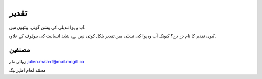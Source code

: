 تقدیر
======
آب و ہوا تبدیلی کی پیشن گونی، پیٹھوں میں.

کیوں تقدیر کا نام دے دے؟ کیونکہ آب وہ ہوا کی تبدیلی میں تقدیر بلکل کوئی نہیں ہے، شاید انسانیت کی بیوکوف کے علاوہ.


مصنفین
-------
ژولئں ملر
julien.malard@mail.mcgill.ca

محمّد انعام اظہر بیگ

